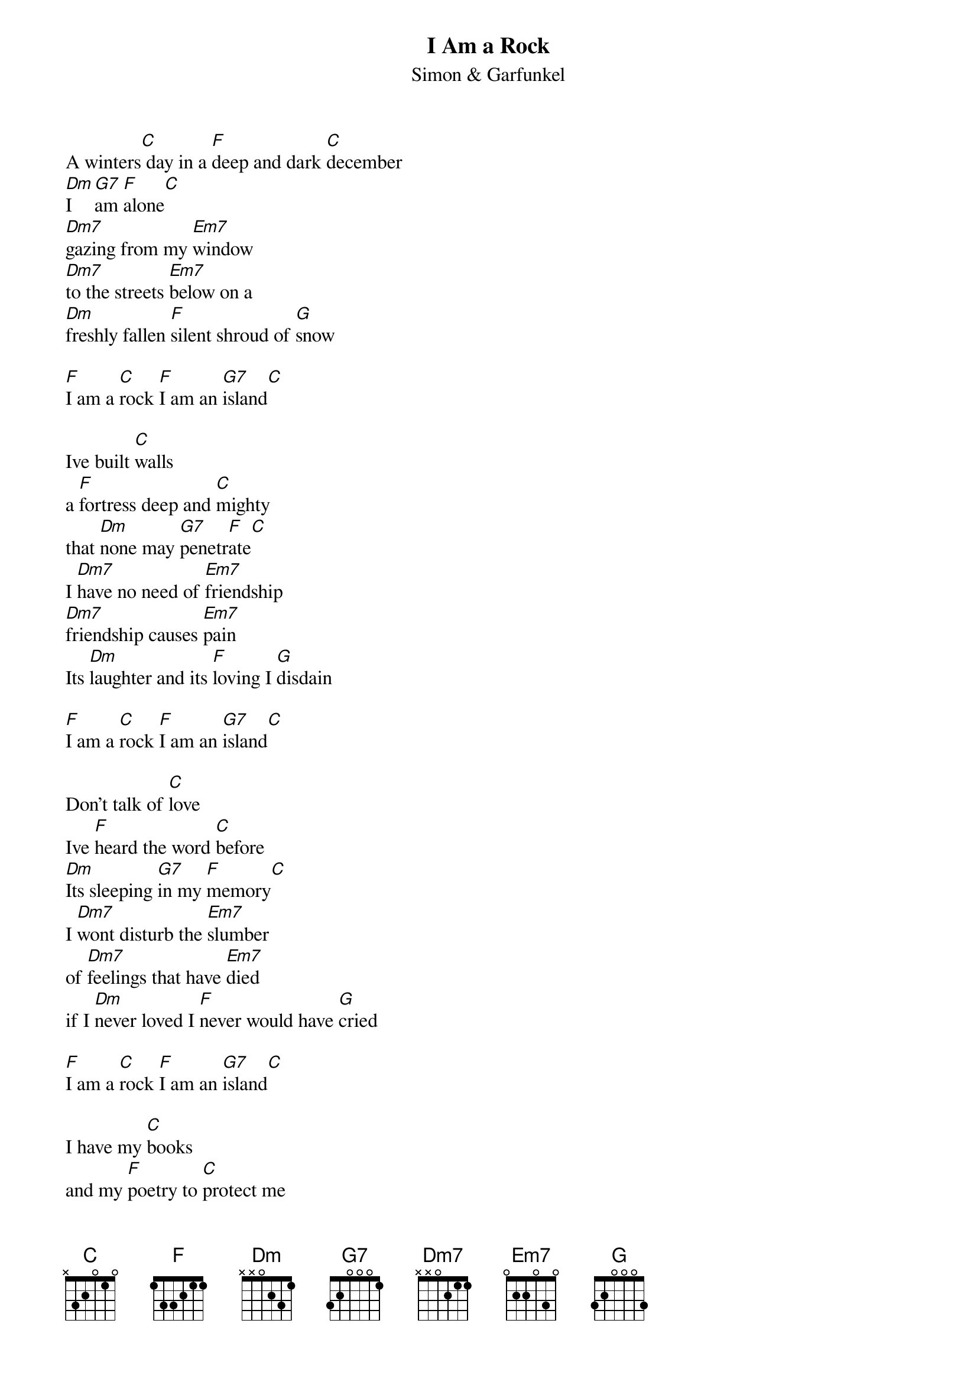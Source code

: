 {t: I Am a Rock}
{st: Simon & Garfunkel}

A winters[C] day in a [F]deep and dark [C]december
[Dm]I  [G7]am [F]alone[C]
[Dm7]gazing from my [Em7]window
[Dm7]to the streets [Em7]below on a
[Dm]freshly fallen [F]silent shroud of [G]snow

[F]I am a [C]rock [F]I am an [G7]island[C]

Ive built [C]walls
a [F]fortress deep and [C]mighty
that [Dm]none may [G7]penetr[F]ate[C]
I [Dm7]have no need of [Em7]friendship
[Dm7]friendship causes [Em7]pain
Its [Dm]laughter and its [F]loving I [G]disdain

[F]I am a [C]rock [F]I am an [G7]island[C]

Don't talk of [C]love
Ive [F]heard the word [C]before
[Dm]Its sleeping [G7]in my [F]memory[C]
I [Dm7]wont disturb the [Em7]slumber
of [Dm7]feelings that have [Em7]died
if I [Dm]never loved I [F]never would have [G]cried

[F]I am a [C]rock [F]I am an [G7]island[C]

I have my [C]books
and my [F]poetry to [C]protect me
I am [Dm]shielded [G7]in my [F]armor[C]
[Dm7]hiding in my [Em7]room
[Dm7]safe within my [Em7]womb
I [Dm]touch no one and [F]no one touches [G]me

[F]I am a [C]rock [F]I am an [G7]island[C]

And a [Dm7]rock fe[G7]els no [C]pain
and an [Dm7]island [G7]never [C]cries
